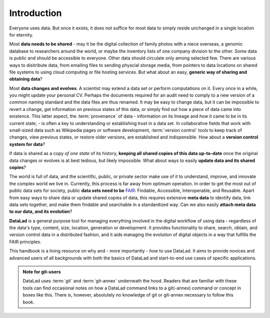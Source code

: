 

############
Introduction
############


Everyone uses data. But once it exists, it does not suffice for most data
to simply reside unchanged in a single location for eternity.

Most **data needs to be shared** - may it be the digital collection of
family photos with a niece overseas, a genomic database to researchers
around the world, or maybe the inventory lists of one company division
to the other. Some data is public and should be accessible to everyone.
Other data should circulate only among selected few.
There are various ways to disitribute data, from emailing
files to sending physcial storage media,
from pointers to data locations on shared file systems
to using cloud computing or file hosting services.
But what about an easy, **generic way of sharing and obtaining data**?


Most **data changes and evolves**. A scientist may extend a data set or perform
computations on it. Every once in a while, you might update your personal CV.
Perhaps the documents required for an audit need to comply to a new version of a common
naming standard and the data files are thus renamed.
It may be easy to change data, but it can be impossible to revert a change,
get information on previous states of this data, or simply find out how a piece
of data came into existence. This latter aspect, the
:term:`provenance` of data - information on its lineage and
*how* it came to be in its current state, -
is often a key to understanding or establishing trust in a data set.
In collaborative fields that work with small-sized data such as Wikipedia pages
or software development, :term:`version control` tools to
keep track of changes, view previous states, or restore older versions,
are established and indispensible.
How about a **version control system for data**?


If data is shared as a copy *of one state* of its history,
**keeping all shared copies of this data up-to-date** once the original
data changes or evolves is at best tedious,
but likely impossible. What about ways to easily
**update data and its shared copies**?


The world is full of data, and the scientific, public, or private sector make
use of it to understand, improve, and innovate the complex world we live in.
Currently, this process is far away from optimum operation.
In order to get the most out of public data sets for society,
public **data sets need to be** `FAIR <go-fair.org>`_: Findable, Accessible, Interoperable,
and Reusable. Apart from easy ways to share data or update shared copies of data,
this requires extensive **meta data** to identify data,
link data sets together, and make them findable and searchable in a
standardized way. Can we also easily **attach meta data to our data, and its evolution**?


**DataLad** is a general purpose tool for managing everything involved in the
digital workflow of using data - regardless of the data's type, content, size,
location, generation or development.
It provides functionality to share, search, obtain, and version control data
in a distributed fashion,
and it aids managing the evolution of digital objects in a way that
fulfills the FAIR principles.

This handbook is a living resource on why and - more importantly - *how* to use
DataLad. It aims to provide novices and advanced users of all backgrounds with
both the basics of DataLad and start-to-end use cases of specific applications.

.. todo::
   * Add info on how to read this book.
   * Extend/adjust the aims of this book.
   * Add info on what prerequisites are useful, but also on what prerequisites
     are not required (git, you don't need to be a programmer, ...).
   * Add info on how to contribute
   * Add info on the structure of the book, possibly related to Lauras idea of
     "build your own DataLad adventure".

.. admonition:: Note for git-users

   DataLad uses :term:`git` and :term:`git-annex` underneath the hood. Readers that
   are familiar with these tools can find occasional notes on how a DataLad
   command links to a git(-annex) command or concept in boxes like this.
   There is, however, absolutely no knowledge of git or git-annex necessary
   to follow this book.
